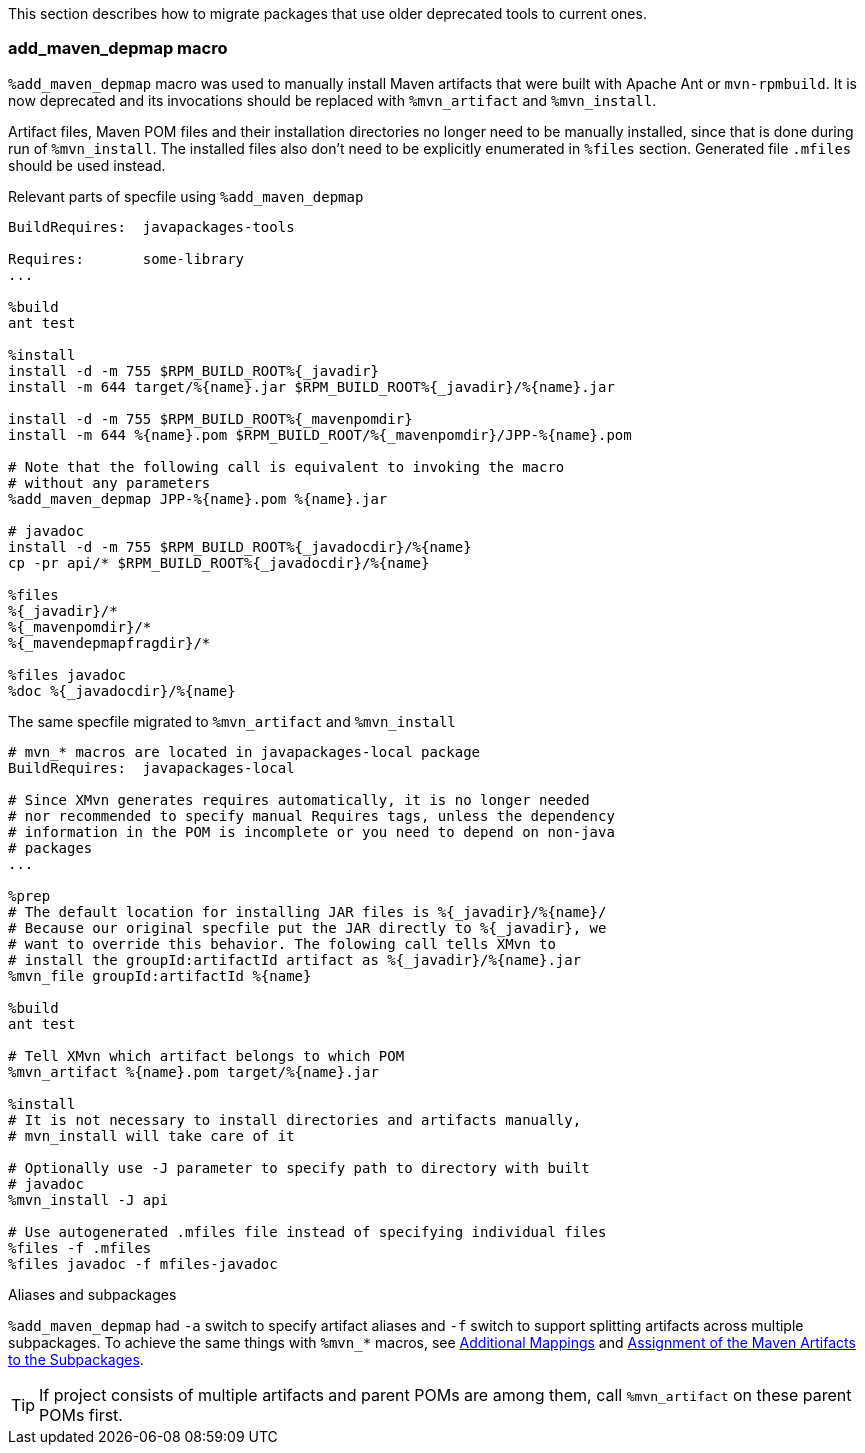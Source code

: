 This section describes how to migrate packages that use older deprecated
tools to current ones.

=== add_maven_depmap macro

`%add_maven_depmap` macro was used to manually install Maven artifacts
that were built with Apache Ant or `mvn-rpmbuild`. It
is now deprecated and its invocations should be replaced with
`%mvn_artifact` and `%mvn_install`.

Artifact files, Maven POM files and their installation directories no
longer need to be manually installed, since that is done
during run of `%mvn_install`. The installed files also don't need to be
explicitly enumerated in `%files` section. Generated file `.mfiles`
should be used instead.

Relevant parts of specfile using `%add_maven_depmap`
[source,spec]
--------
BuildRequires:  javapackages-tools

Requires:       some-library
...

%build
ant test

%install
install -d -m 755 $RPM_BUILD_ROOT%{_javadir}
install -m 644 target/%{name}.jar $RPM_BUILD_ROOT%{_javadir}/%{name}.jar

install -d -m 755 $RPM_BUILD_ROOT%{_mavenpomdir}
install -m 644 %{name}.pom $RPM_BUILD_ROOT/%{_mavenpomdir}/JPP-%{name}.pom

# Note that the following call is equivalent to invoking the macro
# without any parameters
%add_maven_depmap JPP-%{name}.pom %{name}.jar

# javadoc
install -d -m 755 $RPM_BUILD_ROOT%{_javadocdir}/%{name}
cp -pr api/* $RPM_BUILD_ROOT%{_javadocdir}/%{name}

%files
%{_javadir}/*
%{_mavenpomdir}/*
%{_mavendepmapfragdir}/*

%files javadoc
%doc %{_javadocdir}/%{name}
--------

The same specfile migrated to `%mvn_artifact` and `%mvn_install`
[source,spec]
--------
# mvn_* macros are located in javapackages-local package
BuildRequires:  javapackages-local

# Since XMvn generates requires automatically, it is no longer needed
# nor recommended to specify manual Requires tags, unless the dependency
# information in the POM is incomplete or you need to depend on non-java
# packages
...

%prep
# The default location for installing JAR files is %{_javadir}/%{name}/
# Because our original specfile put the JAR directly to %{_javadir}, we
# want to override this behavior. The folowing call tells XMvn to
# install the groupId:artifactId artifact as %{_javadir}/%{name}.jar
%mvn_file groupId:artifactId %{name}

%build
ant test

# Tell XMvn which artifact belongs to which POM
%mvn_artifact %{name}.pom target/%{name}.jar

%install
# It is not necessary to install directories and artifacts manually,
# mvn_install will take care of it

# Optionally use -J parameter to specify path to directory with built
# javadoc
%mvn_install -J api

# Use autogenerated .mfiles file instead of specifying individual files
%files -f .mfiles
%files javadoc -f mfiles-javadoc
--------

.Aliases and subpackages
`%add_maven_depmap` had `-a` switch to specify artifact aliases and `-f`
switch to support splitting artifacts across multiple subpackages. To
achieve the same things with `%mvn_*` macros, see <<mvn_alias,
Additional Mappings>> and <<mvn_package,Assignment of the Maven
Artifacts to the Subpackages>>.

[TIP]
======
If project consists of multiple artifacts and parent POMs are among them, call `%mvn_artifact` on these parent POMs first.
======
